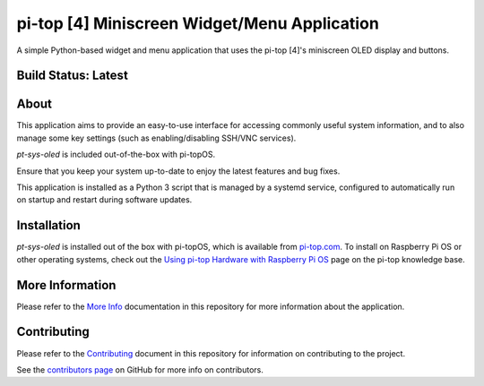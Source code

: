 =============================================
pi-top [4] Miniscreen Widget/Menu Application
=============================================

A simple Python-based widget and menu application that uses the pi-top [4]'s miniscreen OLED display and buttons.

.. TODO: GIF of cycling through the images using CLI capture

--------------------
Build Status: Latest
--------------------

.. image:: https://img.shields.io/github/workflow/status/pi-top/pt-sys-oled/Test%20and%20Build%20Packages%20on%20All%20Commits
   :alt: GitHub Workflow Status

.. image:: https://img.shields.io/github/v/tag/pi-top/pt-sys-oled
    :alt: GitHub tag (latest by date)

.. image:: https://img.shields.io/github/v/release/pi-top/pt-sys-oled
    :alt: GitHub release (latest by date)

.. https://img.shields.io/codecov/c/gh/pi-top/pt-sys-oled?token=hfbgB9Got4
..   :alt: Codecov

-----
About
-----

This application aims to provide an easy-to-use interface for accessing commonly useful system information, and to also manage some key settings (such as enabling/disabling SSH/VNC services).

`pt-sys-oled` is included out-of-the-box with pi-topOS.

Ensure that you keep your system up-to-date to enjoy the latest features and bug fixes.

This application is installed as a Python 3 script that is managed by a systemd service, configured to automatically run on startup and restart during software updates.

------------
Installation
------------

`pt-sys-oled` is installed out of the box with pi-topOS, which is available from
pi-top.com_. To install on Raspberry Pi OS or other operating systems, check out the `Using pi-top Hardware with Raspberry Pi OS`_ page on the pi-top knowledge base.

.. _pi-top.com: https://www.pi-top.com/products/os/

.. _Using pi-top Hardware with Raspberry Pi OS: https://knowledgebase.pi-top.com/knowledge/pi-top-and-raspberry-pi-os

----------------
More Information
----------------

Please refer to the `More Info`_ documentation in this repository
for more information about the application.

.. _More Info: https://github.com/pi-top/pt-sys-oled/blob/master/docs/more-info.rst

------------
Contributing
------------

Please refer to the `Contributing`_ document in this repository
for information on contributing to the project.

.. _Contributing: https://github.com/pi-top/pt-sys-oled/blob/master/.github/CONTRIBUTING.md

See the `contributors page`_ on GitHub for more info on contributors.

.. _contributors page: https://github.com/pi-top/pitop/graphs/contributors
